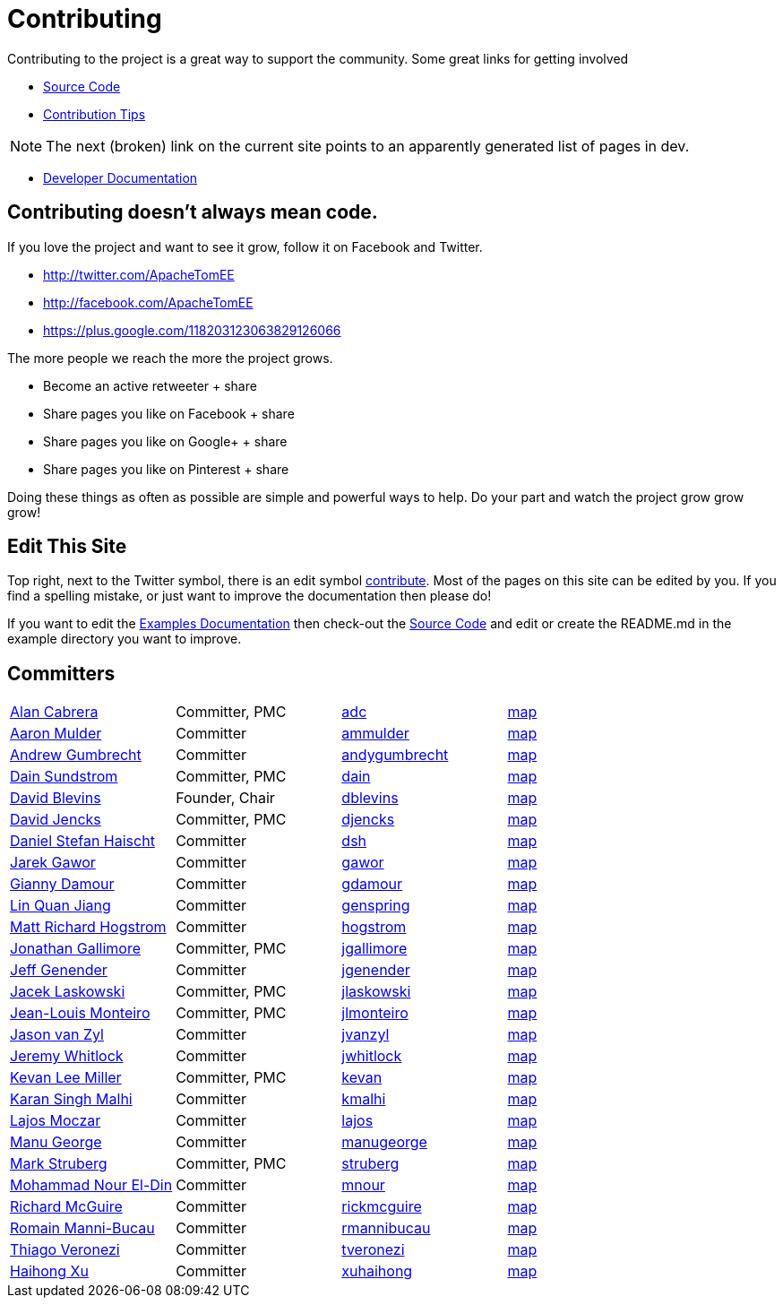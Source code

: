 = Contributing
:jbake-type: page
:jbake-status: published

Contributing to the project is a great way to support the community.
Some great links for getting involved

* xref:dev/source-code.adoc[Source Code]
* xref:dev/contribution-tips.adoc[Contribution Tips]

NOTE: The next (broken) link on the current site points to an apparently generated list of pages in dev.

* xref:dev/index.adoc[Developer Documentation]

== Contributing doesn't always mean code.

If you love the project and want to see it grow, follow it on Facebook and Twitter.

* http://twitter.com/ApacheTomEE
* http://facebook.com/ApacheTomEE
* https://plus.google.com/118203123063829126066

The more people we reach the more the project grows.

* Become an active retweeter + +++<a onclick="javascript:twshare()" class="tw-share sprite" title="share on Twitter">+++share [tw]+++</a>+++
* Share pages you like on Facebook + +++<a onclick="javascript:fbshare()" class="fb-share sprite" title="share on Facebook">+++share [fb]+++</a>+++
* Share pages you like on Google+ + +++<a onclick="javascript:gpshare()" class="gp-share sprite" title="share on Google+">+++share [gp]+++</a>+++
* Share pages you like on Pinterest + +++<a onclick="javascript:pinshare()" class="pin-share sprite" title="Share on Pinterest">+++share [pin]+++</a>+++

Doing these things as often as possible are simple and powerful ways to help.
Do your part and watch the project grow grow grow!

== Edit This Site

Top right, next to the Twitter symbol, there is an edit symbol <<edit,contribute>>.
Most of the pages on this site can be edited by you.
If you find a spelling mistake, or just want to improve the documentation then please do!

If you want to edit the xref:{examples-vc}::index.adoc[Examples Documentation] then check-out the xref:dev/source-code.adoc[Source Code] and edit or create the README.md in the example directory you want to improve.

== Committers

[cols=4*]
|===
| link:mailto:adc@apache.org[Alan Cabrera]
| Committer, PMC
| http://people.apache.org/~adc[adc]
| http://people.apache.org/map.html?adc[map]

| link:mailto:ammulder@apache.org[Aaron Mulder]
| Committer
| http://people.apache.org/~ammulder[ammulder]
| http://people.apache.org/map.html?ammulder[map]

| link:mailto:andygumbrecht@apache.org[Andrew Gumbrecht]
| Committer
| http://people.apache.org/~andygumbrecht[andygumbrecht]
| http://people.apache.org/map.html?andygumbrecht[map]

| link:mailto:dain@apache.org[Dain Sundstrom]
| Committer, PMC
| http://people.apache.org/~dain[dain]
| http://people.apache.org/map.html?dain[map]

| link:mailto:dblevins@apache.org[David Blevins]
| Founder, Chair
| http://people.apache.org/~dblevins[dblevins]
| http://people.apache.org/map.html?dblevins[map]

| link:mailto:djencks@apache.org[David Jencks]
| Committer, PMC
| http://people.apache.org/~djencks[djencks]
| http://people.apache.org/map.html?djencks[map]

| link:mailto:dsh@apache.org[Daniel Stefan Haischt]
| Committer
| http://people.apache.org/~dsh[dsh]
| http://people.apache.org/map.html?dsh[map]

| link:mailto:gawor@apache.org[Jarek Gawor]
| Committer
| http://people.apache.org/~gawor[gawor]
| http://people.apache.org/map.html?gawor[map]

| link:mailto:gdamour@apache.org[Gianny Damour]
| Committer
| http://people.apache.org/~gdamour[gdamour]
| http://people.apache.org/map.html?gdamour[map]

| link:mailto:genspring@apache.org[Lin Quan Jiang]
| Committer
| http://people.apache.org/~genspring[genspring]
| http://people.apache.org/map.html?genspring[map]

| link:mailto:hogstrom@apache.org[Matt Richard Hogstrom]
| Committer
| http://people.apache.org/~hogstrom[hogstrom]
| http://people.apache.org/map.html?hogstrom[map]

| link:mailto:jgallimore@apache.org[Jonathan Gallimore]
| Committer, PMC
| http://people.apache.org/~jgallimore[jgallimore]
| http://people.apache.org/map.html?jgallimore[map]

| link:mailto:jgenender@apache.org[Jeff Genender]
| Committer
| http://people.apache.org/~jgenender[jgenender]
| http://people.apache.org/map.html?jgenender[map]

| link:mailto:jlaskowski@apache.org[Jacek Laskowski]
| Committer, PMC
| http://people.apache.org/~jlaskowski[jlaskowski]
| http://people.apache.org/map.html?jlaskowski[map]

| link:mailto:jlmonteiro@apache.org[Jean-Louis Monteiro]
| Committer, PMC
| http://people.apache.org/~jlmonteiro[jlmonteiro]
| http://people.apache.org/map.html?jlmonteiro[map]

| link:mailto:jvanzyl@apache.org[Jason van Zyl]
| Committer
| http://people.apache.org/~jvanzyl[jvanzyl]
| http://people.apache.org/map.html?jvanzyl[map]

| link:mailto:jwhitlock@apache.org[Jeremy Whitlock]
| Committer
| http://people.apache.org/~jwhitlock[jwhitlock]
| http://people.apache.org/map.html?jwhitlock[map]

| link:mailto:kevan@apache.org[Kevan Lee Miller]
| Committer, PMC
| http://people.apache.org/~kevan[kevan]
| http://people.apache.org/map.html?kevan[map]

| link:mailto:kmalhi@apache.org[Karan Singh Malhi]
| Committer
| http://people.apache.org/~kmalhi[kmalhi]
| http://people.apache.org/map.html?kmalhi[map]

| link:mailto:lajos@apache.org[Lajos Moczar]
| Committer
| http://people.apache.org/~lajos[lajos]
| http://people.apache.org/map.html?lajos[map]

| link:mailto:manugeorge@apache.org[Manu George]
| Committer
| http://people.apache.org/~manugeorge[manugeorge]
| http://people.apache.org/map.html?manugeorge[map]

| link:mailto:struberg@apache.org[Mark Struberg]
| Committer, PMC
| http://people.apache.org/~struberg[struberg]
| http://people.apache.org/map.html?struberg[map]

| link:mailto:mnour@apache.org[Mohammad Nour El-Din]
| Committer
| http://people.apache.org/~mnour[mnour]
| http://people.apache.org/map.html?mnour[map]

| link:mailto:rickmcguire@apache.org[Richard McGuire]
| Committer
| http://people.apache.org/~rickmcguire[rickmcguire]
| http://people.apache.org/map.html?rickmcguire[map]

| link:mailto:rmannibucau@apache.org[Romain Manni-Bucau]
| Committer
| http://people.apache.org/~rmannibucau[rmannibucau]
| http://people.apache.org/map.html?rmannibucau[map]

| link:mailto:tveronezi@apache.org[Thiago Veronezi]
| Committer
| http://people.apache.org/~tveronezi[tveronezi]
| http://people.apache.org/map.html?tveronezi[map]

| link:mailto:xuhaihong@apache.org[Haihong Xu]
| Committer
| http://people.apache.org/~xuhaihong[xuhaihong]
| http://people.apache.org/map.html?xuhaihong[map]
|===
